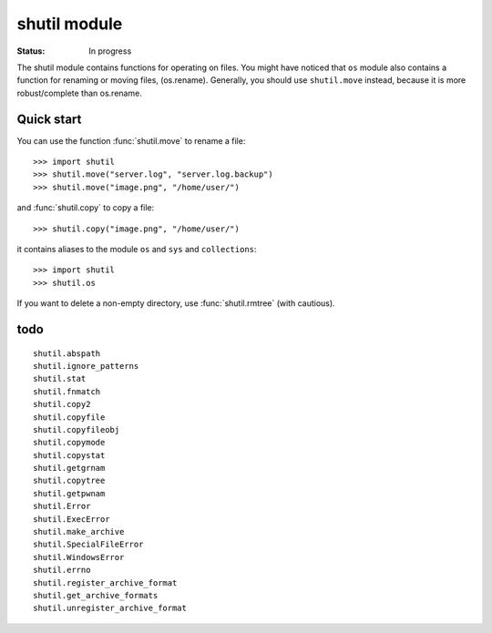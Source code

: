 shutil module
#################

:status: In progress 

The shutil module contains functions for operating on files. You might have noticed that ``os`` module also contains a function for renaming or moving files, (os.rename). Generally, you should use ``shutil.move`` instead, because it is more robust/complete than os.rename. 


Quick start
=============

You can use the function :func:`shutil.move` to rename a file::

     >>> import shutil
     >>> shutil.move("server.log", "server.log.backup")
     >>> shutil.move("image.png", "/home/user/")

and :func:`shutil.copy` to copy a file::

     >>> shutil.copy("image.png", "/home/user/")

it contains aliases to the module ``os`` and ``sys`` and ``collections``::

    >>> import shutil
    >>> shutil.os


If you want to delete a non-empty directory, use :func:`shutil.rmtree` (with cautious).


todo
=====
::

    shutil.abspath                    
    shutil.ignore_patterns            
    shutil.stat
    shutil.fnmatch
    shutil.copy2                     
    shutil.copyfile    
    shutil.copyfileobj 
    shutil.copymode                   
    shutil.copystat                   
    shutil.getgrnam  
    shutil.copytree    
    shutil.getpwnam 
    shutil.Error                      
    shutil.ExecError                  
    shutil.make_archive
    shutil.SpecialFileError           
    shutil.WindowsError               
    shutil.errno                      
    shutil.register_archive_format
    shutil.get_archive_formats      
    shutil.unregister_archive_format


